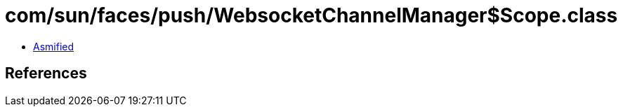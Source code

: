 = com/sun/faces/push/WebsocketChannelManager$Scope.class

 - link:WebsocketChannelManager$Scope-asmified.java[Asmified]

== References

